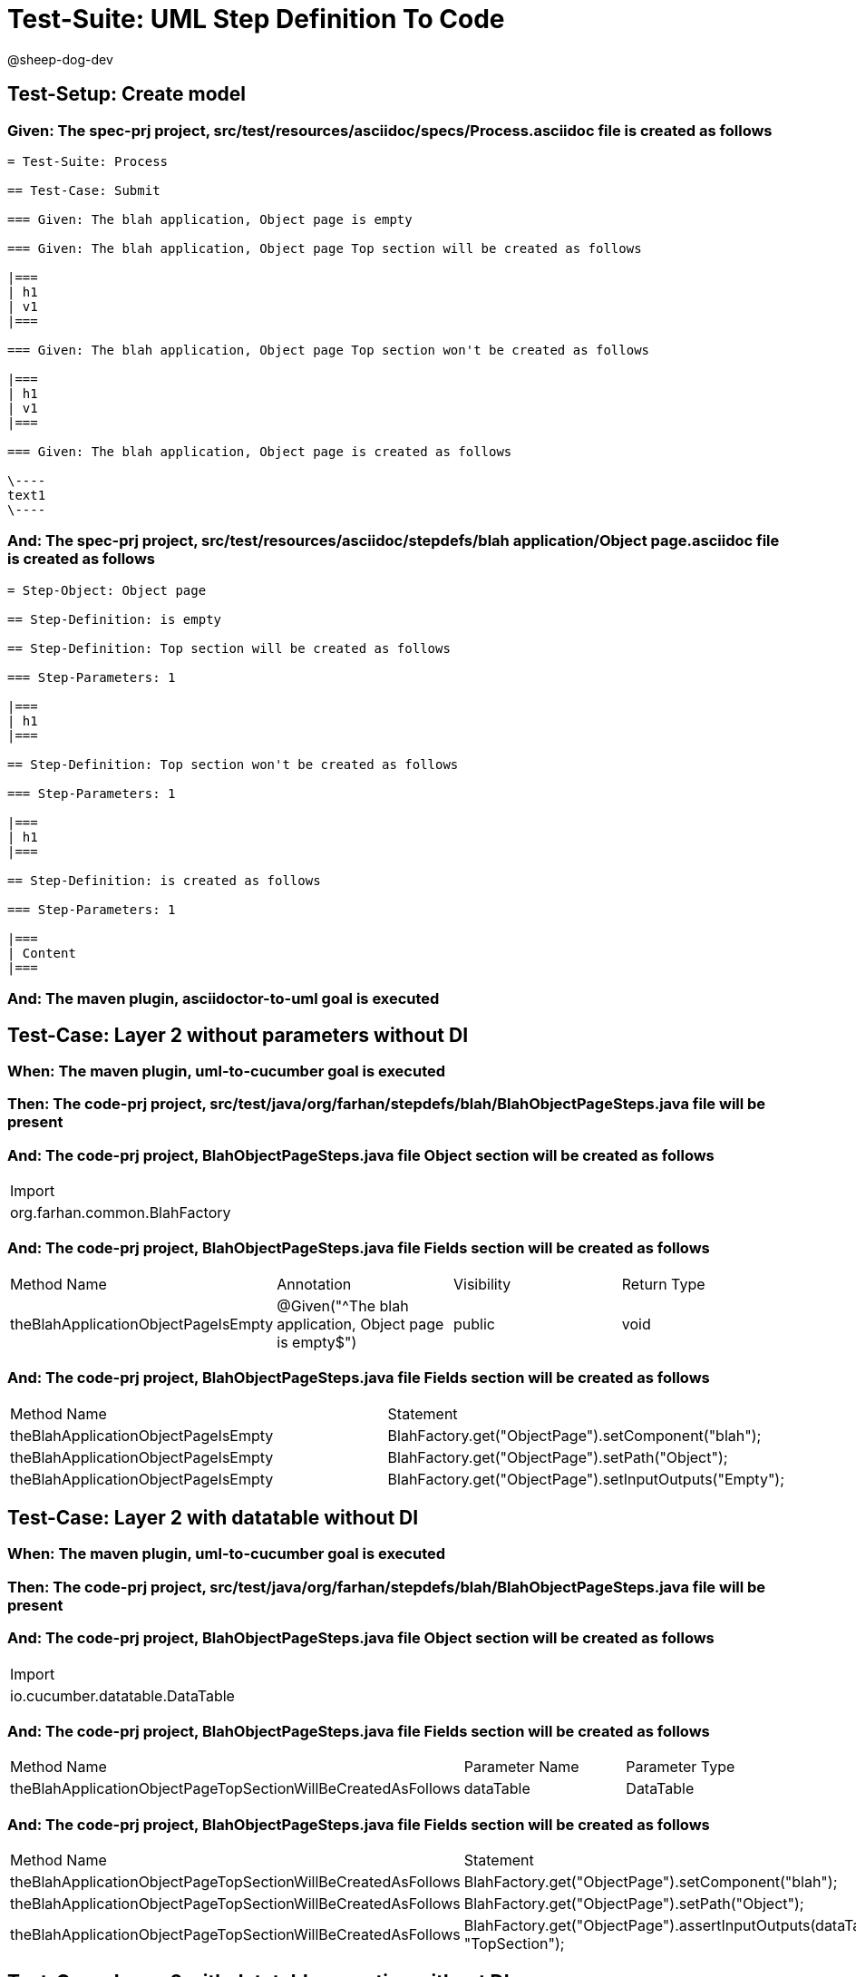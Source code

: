 = Test-Suite: UML Step Definition To Code

@sheep-dog-dev

== Test-Setup: Create model

=== Given: The spec-prj project, src/test/resources/asciidoc/specs/Process.asciidoc file is created as follows

----
= Test-Suite: Process

== Test-Case: Submit

=== Given: The blah application, Object page is empty

=== Given: The blah application, Object page Top section will be created as follows

|===
| h1
| v1
|===

=== Given: The blah application, Object page Top section won't be created as follows

|===
| h1
| v1
|===

=== Given: The blah application, Object page is created as follows

\----
text1
\----
----

=== And: The spec-prj project, src/test/resources/asciidoc/stepdefs/blah application/Object page.asciidoc file is created as follows

----
= Step-Object: Object page

== Step-Definition: is empty

== Step-Definition: Top section will be created as follows

=== Step-Parameters: 1

|===
| h1
|===

== Step-Definition: Top section won't be created as follows

=== Step-Parameters: 1

|===
| h1
|===

== Step-Definition: is created as follows

=== Step-Parameters: 1

|===
| Content
|===
----

=== And: The maven plugin, asciidoctor-to-uml goal is executed

== Test-Case: Layer 2 without parameters without DI

=== When: The maven plugin, uml-to-cucumber goal is executed

=== Then: The code-prj project, src/test/java/org/farhan/stepdefs/blah/BlahObjectPageSteps.java file will be present

=== And: The code-prj project, BlahObjectPageSteps.java file Object section will be created as follows

|===
| Import                       
| org.farhan.common.BlahFactory
|===

=== And: The code-prj project, BlahObjectPageSteps.java file Fields section will be created as follows

|===
| Method Name                         | Annotation                                             | Visibility | Return Type
| theBlahApplicationObjectPageIsEmpty | @Given("^The blah application, Object page is empty$") | public     | void       
|===

=== And: The code-prj project, BlahObjectPageSteps.java file Fields section will be created as follows

|===
| Method Name                         | Statement                                              
| theBlahApplicationObjectPageIsEmpty | BlahFactory.get("ObjectPage").setComponent("blah");    
| theBlahApplicationObjectPageIsEmpty | BlahFactory.get("ObjectPage").setPath("Object");       
| theBlahApplicationObjectPageIsEmpty | BlahFactory.get("ObjectPage").setInputOutputs("Empty");
|===

== Test-Case: Layer 2 with datatable without DI

=== When: The maven plugin, uml-to-cucumber goal is executed

=== Then: The code-prj project, src/test/java/org/farhan/stepdefs/blah/BlahObjectPageSteps.java file will be present

=== And: The code-prj project, BlahObjectPageSteps.java file Object section will be created as follows

|===
| Import                         
| io.cucumber.datatable.DataTable
|===

=== And: The code-prj project, BlahObjectPageSteps.java file Fields section will be created as follows

|===
| Method Name                                                  | Parameter Name | Parameter Type
| theBlahApplicationObjectPageTopSectionWillBeCreatedAsFollows | dataTable      | DataTable     
|===

=== And: The code-prj project, BlahObjectPageSteps.java file Fields section will be created as follows

|===
| Method Name                                                  | Statement                                                                 
| theBlahApplicationObjectPageTopSectionWillBeCreatedAsFollows | BlahFactory.get("ObjectPage").setComponent("blah");                       
| theBlahApplicationObjectPageTopSectionWillBeCreatedAsFollows | BlahFactory.get("ObjectPage").setPath("Object");                          
| theBlahApplicationObjectPageTopSectionWillBeCreatedAsFollows | BlahFactory.get("ObjectPage").assertInputOutputs(dataTable, "TopSection");
|===

== Test-Case: Layer 2 with datatable, negative without DI

=== When: The maven plugin, uml-to-cucumber goal is executed

=== Then: The code-prj project, src/test/java/org/farhan/stepdefs/blah/BlahObjectPageSteps.java file will be present

=== And: The code-prj project, BlahObjectPageSteps.java file Fields section will be created as follows

|===
| Method Name                                                  | Statement                                                                       
| theBlahApplicationObjectPageTopSectionWontBeCreatedAsFollows | BlahFactory.get("ObjectPage").setComponent("blah");                             
| theBlahApplicationObjectPageTopSectionWontBeCreatedAsFollows | BlahFactory.get("ObjectPage").setPath("Object");                                
| theBlahApplicationObjectPageTopSectionWontBeCreatedAsFollows | BlahFactory.get("ObjectPage").assertInputOutputs(dataTable, "TopSection", true);
|===

== Test-Case: Layer 2 with docstring without DI

=== When: The maven plugin, uml-to-cucumber goal is executed

=== Then: The code-prj project, src/test/java/org/farhan/stepdefs/blah/BlahObjectPageSteps.java file will be present

=== And: The code-prj project, BlahObjectPageSteps.java file Fields section will be created as follows

|===
| Method Name                                    | Parameter Name | Parameter Type
| theBlahApplicationObjectPageIsCreatedAsFollows | docString      | String        
|===

=== And: The code-prj project, BlahObjectPageSteps.java file Fields section will be created as follows

|===
| Method Name                                    | Statement                                                           
| theBlahApplicationObjectPageIsCreatedAsFollows | BlahFactory.get("ObjectPage").setComponent("blah");                 
| theBlahApplicationObjectPageIsCreatedAsFollows | BlahFactory.get("ObjectPage").setPath("Object");                    
| theBlahApplicationObjectPageIsCreatedAsFollows | BlahFactory.get("ObjectPage").setInputOutputs("Content", docString);
|===

== Test-Case: Layer 3

=== When: The maven plugin, uml-to-cucumber goal is executed

=== Then: The code-prj project, src/test/java/org/farhan/objects/blah/ObjectPage.java file will be present

=== And: The code-prj project, ObjectPage.java file Fields section will be created as follows

|===
| Method Name              | Visibility | Return Type | Parameter Name | Parameter Type        
| setEmpty                 | public     | void        | keyMap         | HashMap{String,String}
| assertTopSectionNegative | public     | void        | keyMap         | HashMap{String,String}
| assertTopSectionH1       | public     | void        | keyMap         | HashMap{String,String}
| setContent               | public     | void        | keyMap         | HashMap{String,String}
|===

== Test-Case: Layer 2 without parameters with spring

=== When: The maven plugin, uml-to-cucumber-spring goal is executed

=== Then: The code-prj project, src/test/java/org/farhan/stepdefs/blah/BlahObjectPageSteps.java file will be present

=== And: The code-prj project, BlahObjectPageSteps.java file Object section will be created as follows

|===
| Import                            
| org.farhan.common.TestSteps       
| org.farhan.objects.blah.ObjectPage
|===

=== And: The code-prj project, BlahObjectPageSteps.java file Object section will be created as follows

|===
| Extends  
| TestSteps
|===

=== And: The code-prj project, BlahObjectPageSteps.java file Object section will be created as follows

|===
| Constructor Name    | Statement     
| BlahObjectPageSteps | super(object);
|===

=== And: The code-prj project, BlahObjectPageSteps.java file Fields section will be created as follows

|===
| Method Name                         | Statement                       
| theBlahApplicationObjectPageIsEmpty | object.setComponent("blah");    
| theBlahApplicationObjectPageIsEmpty | object.setPath("Object");       
| theBlahApplicationObjectPageIsEmpty | object.setInputOutputs("Empty");
|===

== Test-Case: Layer 2 without parameters with guice

=== When: The maven plugin, uml-to-cucumber-guice goal is executed

=== Then: The code-prj project, src/test/java/org/farhan/stepdefs/blah/BlahObjectPageSteps.java file will be present

=== And: The code-prj project, BlahObjectPageSteps.java file Object section will be created as follows

|===
| Import                          
| com.google.inject.Inject        
| io.cucumber.guice.ScenarioScoped
|===

=== And: The code-prj project, BlahObjectPageSteps.java file Object section will be created as follows

|===
| Class Annotation
| ScenarioScoped  
|===

=== And: The code-prj project, BlahObjectPageSteps.java file Object section will be created as follows

|===
| Constructor Name    | Constructor Annotation
| BlahObjectPageSteps | Inject                
|===

=== And: The code-prj project, BlahObjectPageSteps.java file Fields section will be created as follows

|===
| Method Name                         | Statement                       
| theBlahApplicationObjectPageIsEmpty | object.setComponent("blah");    
| theBlahApplicationObjectPageIsEmpty | object.setPath("Object");       
| theBlahApplicationObjectPageIsEmpty | object.setInputOutputs("Empty");
|===

